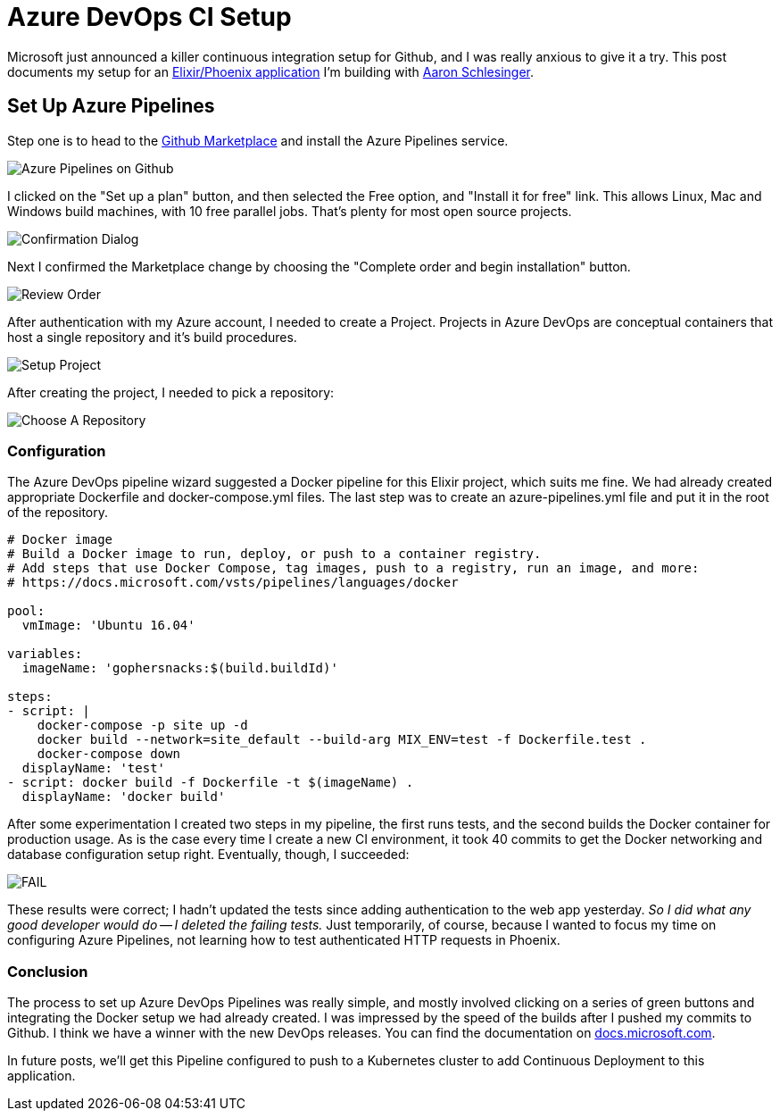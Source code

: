 = Azure DevOps CI Setup 
:date: 2018/09/11 
:draft: false 
:keywords: CI/CD, Azure
:description: C/I Setup on Azure DevOps
:slug: azure-dev-ops-ci-setup 
:image_url: images/uploads/6655acdb14ab4463939ddf47d92868d4.jpg   
:image_credit: Azure DevOps CI Setup   
:image_credit_url: '#' 


Microsoft just announced a killer continuous integration setup for Github, and I was really anxious to give it a try.
This post documents my setup for an https://github.com/gophersnacks/site[Elixir/Phoenix application] I'm building with https://twitter.com/arschles[Aaron Schlesinger].

== Set Up Azure Pipelines

Step one is to head to the https://github.com/marketplace/azure-pipelines[Github Marketplace] and install the Azure Pipelines service.

image::images/uploads/3d79ad4e82704fa381a8f32af094b91f.png[Azure Pipelines on Github]

I clicked on the "Set up a plan" button, and then selected the Free option, and "Install it for free" link.
This allows Linux, Mac and Windows build machines, with 10 free parallel jobs.
That's plenty for most open source projects.

image::images/uploads/84e39a4b6bc54504b6c7a9661d211c4d.png[Confirmation Dialog]

Next I confirmed the Marketplace change by choosing the "Complete order and begin installation" button.

image::images/uploads/3261b755243c466ba2072d618f7e0aa7.png[Review Order]

After authentication with my Azure account, I needed to create a Project.
Projects in Azure DevOps are conceptual containers that host a single repository and it's build procedures.

image::images/uploads/e2c4441bab0540e9bcbefc2b52b15c3e.png[Setup Project]

After creating the project, I needed to pick a repository:

image::images/uploads/d2cb837e0c7d4eac98c6eb2f0fd9d3a0.png[Choose A Repository]

=== Configuration

The Azure DevOps pipeline wizard suggested a Docker pipeline for this Elixir project, which suits me fine.
We had already created appropriate Dockerfile and docker-compose.yml files.
The last step was to create an azure-pipelines.yml file and put it in the root of the repository.

[source,javascript]
----
# Docker image
# Build a Docker image to run, deploy, or push to a container registry.
# Add steps that use Docker Compose, tag images, push to a registry, run an image, and more:
# https://docs.microsoft.com/vsts/pipelines/languages/docker

pool:
  vmImage: 'Ubuntu 16.04'

variables:
  imageName: 'gophersnacks:$(build.buildId)'

steps:
- script: |
    docker-compose -p site up -d
    docker build --network=site_default --build-arg MIX_ENV=test -f Dockerfile.test .
    docker-compose down
  displayName: 'test'
- script: docker build -f Dockerfile -t $(imageName) .
  displayName: 'docker build'
----

After some experimentation I created two steps in my pipeline, the first runs tests, and the second builds the Docker container for production usage.
As is the case every time I create a new CI environment, it took 40 commits to get the Docker networking and database configuration setup right.
Eventually, though, I succeeded:

image::images/uploads/512fbfeeead148ada3b15c495993b143.png[FAIL]

These results were correct;
I hadn't updated the tests since adding authentication to the web app yesterday.
_So I did what any good developer would do -- I deleted the failing tests._  Just temporarily, of course, because I wanted to focus my time on configuring Azure Pipelines, not learning how to test authenticated HTTP requests in Phoenix.

=== Conclusion

The process to set up Azure DevOps Pipelines was really simple, and mostly involved clicking on a series of green buttons and integrating the Docker setup we had already created.
I was impressed by the speed of the builds after I pushed my commits to Github.
I think we have a winner with the new DevOps releases.
You can find the documentation on https://cda.ms/F8[docs.microsoft.com].

In future posts, we'll get this Pipeline configured to push to a Kubernetes cluster to add Continuous Deployment to this application.
